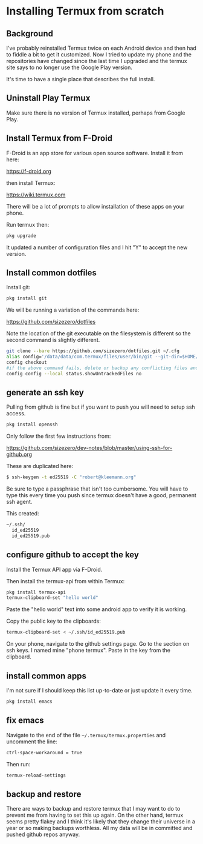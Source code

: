 
* Installing Termux from scratch

** Background

I've probably reinstalled Termux twice on each Android device and then
had to fiddle a bit to get it customized. Now I tried to update my
phone and the repositories have changed since the last time I upgraded
and the termux site says to no longer use the Google Play version.

It's time to have a single place that describes the full install.

** Uninstall Play Termux

Make sure there is no version of Termux installed, perhaps from Google Play.

** Install Termux from F-Droid

F-Droid is an app store for various open source software. Install it
from here:

https://f-droid.org

then install Termux:

https://wiki.termux.com

There will be a lot of prompts to allow installation of these apps on
your phone.

Run termux then:

#+BEGIN_SRC bash
pkg upgrade
#+END_SRC

It updated a number of configuration files and I hit "Y" to accept the
new version.

** Install common dotfiles

Install git:

#+BEGIN_SRC bash
pkg install git
#+END_SRC

We will be running a variation of the commands here:

https://github.com/sizezero/dotfiles

Note the location of the git executable on the filesystem is different
so the second command is slightly different.

#+BEGIN_SRC bash
git clone --bare https://github.com/sizezero/dotfiles.git ~/.cfg
alias config='/data/data/com.termux/files/user/bin/git --git-dir=$HOME/.cfg/ --work-tree=$HOME'
config checkout
#if the above command fails, delete or backup any conflicting files and retry
config config --local status.showUntrackedFiles no
#+END_SRC

** generate an ssh key

Pulling from github is fine but if you want to push you will need to
setup ssh access.

#+BEGIN_SRC bash
pkg install openssh
#+END_SRC

Only follow the first few instructions from:

https://github.com/sizezero/dev-notes/blob/master/using-ssh-for-github.org

These are duplicated here:

#+BEGIN_SRC bash
$ ssh-keygen -t ed25519 -C "robert@kleemann.org"
#+END_SRC

Be sure to type a passphrase that isn't too cumbersome. You will have
to type this every time you push since termux doesn't have a good,
permanent ssh agent.

This created:

#+BEGIN_SRC bash
~/.ssh/
  id_ed25519
  id_ed25519.pub
#+END_SRC

** configure github to accept the key

Install the Termux API app via F-Droid.

Then install the termux-api from within Termux:

#+BEGIN_SRC bash
pkg install termux-api
termux-clipboard-set "hello world"
#+END_SRC

Paste the "hello world" text into some android app to verify it is working.

Copy the public key to the clipboards:

#+BEGIN_SRC bash
termux-clipboard-set < ~/.ssh/id_ed25519.pub
#+END_SRC

On your phone, navigate to the github settings page. Go to the section
on ssh keys. I named mine "phone termux". Paste in the key from the
clipboard.

** install common apps

I'm not sure if I should keep this list up-to-date or just update it
every time.

#+BEGIN_SRC bash
pkg install emacs
#+END_SRC

** fix emacs

Navigate to the end of the file =~/.termux/termux.properties= and
uncomment the line:

#+BEGIN_SRC bash
ctrl-space-workaround = true
#+END_SRC

Then run:

#+BEGIN_SRC bash
termux-reload-settings
#+END_SRC

** backup and restore

There are ways to backup and restore termux that I may want to do to
prevent me from having to set this up again. On the other hand, termux
seems pretty flakey and I think it's likely that they change their
universe in a year or so making backups worthless. All my data will be
in committed and pushed github repos anyway.
